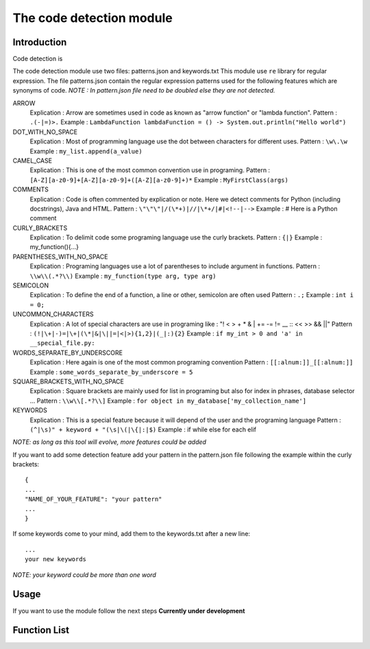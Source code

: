 The code detection module
=================
Introduction
-----------------
Code detection is

The code detection module use two files: patterns.json and keywords.txt
This module use ``re`` library for regular expression.
The file patterns.json contain the regular expression patterns used for the following features which are synonyms of code.
*NOTE : In pattern.json file \ need to be doubled else they are not detected.*

ARROW
    Explication : Arrow are sometimes used in code as known as "arrow function" or "lambda function".
    Pattern : ``.(-|=)>.``
    Example : ``LambdaFunction lambdaFunction = () -> System.out.println("Hello world")``
DOT_WITH_NO_SPACE
    Explication : Most of programming language use the dot between characters for different uses.
    Pattern : ``\w\.\w``
    Example : ``my_list.append(a_value)``
CAMEL_CASE
    Explication : This is one of the most common convention use in programing.
    Pattern : ``[A-Z][a-z0-9]+[A-Z][a-z0-9]+([A-Z][a-z0-9]+)*``
    Example : ``MyFirstClass(args)``
COMMENTS
    Explication : Code is often commented by explication or note. Here we detect comments for Python (including docstrings), Java and HTML.
    Pattern : ``\"\"\"|/(\*+)|//|\*+/|#|<!--|-->``
    Example : # Here is a Python comment
CURLY_BRACKETS
    Explication : To delimit code some programing language use the curly brackets.
    Pattern : ``{|}``
    Example : my_function(){...}
PARENTHESES_WITH_NO_SPACE
    Explication : Programing languages use a lot of parentheses to include argument in functions.
    Pattern : ``\\w\\(.*?\\)``
    Example : ``my_function(type arg, type arg)``
SEMICOLON
    Explication : To define the end of a function, a line or other, semicolon are often used
    Pattern : ``.;``
    Example : ``int i = 0;``
UNCOMMON_CHARACTERS
    Explication : A lot of special characters are use in programing like : "! < > + * & | += -= != __ :: << >> && ||"
    Pattern : ``(!|\+|-)=|\+|(\*|&|\||=|<|>){1,2}|(_|:){2}``
    Example : ``if my_int > 0 and 'a' in __special_file.py:``
WORDS_SEPARATE_BY_UNDERSCORE
    Explication : Here again is one of the most common programing convention
    Pattern : ``[[:alnum:]]_[[:alnum:]]``
    Example : ``some_words_separate_by_underscore = 5``
SQUARE_BRACKETS_WITH_NO_SPACE
    Explication : Square brackets are mainly used for list in programing but also for index in phrases, database selector ...
    Pattern : ``\\w\\[.*?\\]``
    Example : ``for object in my_database['my_collection_name']``


KEYWORDS
    Explication : This is a special feature because it will depend of the user and the programing language
    Pattern : ``(^|\s)" + keyword + "(\s|\(|\{|:|$)``
    Example : if while else for each elif

*NOTE: as long as this tool will evolve, more features could be added*

If you want to add some detection feature add your pattern in the pattern.json file following the example within the curly brackets::

    {
    ...
    "NAME_OF_YOUR_FEATURE": "your pattern"
    ...
    }

If some keywords come to your mind, add them to the keywords.txt after a new line::

    ...
    your new keywords

*NOTE: your keyword could be more than one word*

Usage
-----------------
If you want to use the module follow the next steps
**Currently under development**

Function List
----------------
